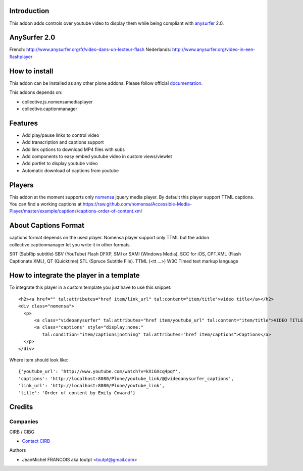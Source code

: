 Introduction
============

This addon adds controls over youtube video to display them
while being compliant with anysurfer_ 2.0.

AnySurfer 2.0
=============

French: http://www.anysurfer.org/fr/video-dans-un-lecteur-flash
Nederlands: http://www.anysurfer.org/video-in-een-flashplayer

How to install
==============

This addon can be installed as any other plone addons. Please follow official
documentation_.

This addons depends on:

* collective.js.nomensamediaplayer
* collective.captionmanager

Features
========

* Add play/pause links to control video
* Add transcription and captions support
* Add link options to download MP4 files with subs
* Add components to easy embed youtube video in custom views/viewlet
* Add portlet to display youtube video
* Automatic download of captions from youtube

Players
=======

This addon at the moment supports only nomensa_ jquery media player. By default
this player support TTML captions. You can find a working captions at
https://raw.github.com/nomensa/Accessible-Media-Player/master/example/captions/captions-order-of-content.xml

About Captions Format
=====================

captions format depends on the used player. Nomensa player support only TTML
but the addon collective.captionmanager let you write it in other formats.

SRT (SubRip subtitle)
SBV (YouTube)
Flash DFXP,
SMI or SAMI (Windows Media),
SCC for iOS,
CPT.XML (Flash Captionate XML),
QT (Quicktime)
STL (Spruce Subtitle File).
TTML (<tt ...>) W3C Timed text markup language

How to integrate the player in a template
=========================================

To integrate this player in a custom template you just have to use this snippet::

  <h2><a href="" tal:attributes="href item/link_url" tal:content="item/title">video title</a></h2>
  <div class="nomensa">
    <p>
        <a class="videoanysurfer" tal:attributes="href item/youtube_url" tal:content="item/title">VIDEO TITLE</a>
        <a class="captions" style="display:none;"
           tal:condition="item/captions|nothing" tal:attributes="href item/captions">Captions</a>
    </p>
  </div>

Where item should look like::

  {'youtube_url': 'http://www.youtube.com/watch?v=kXiGXcq4pqY',
  'captions': 'http://localhost:8080/Plone/youtube_link/@@videoanysurfer_captions',
  'link_url': 'http://localhost:8080/Plone/youtube_link',
  'title': 'Order of content by Emily Coward'}

Credits
=======

Companies
---------

|cirb|_ CIRB / CIBG

* `Contact CIRB <mailto:irisline@irisnet.be>`_

Authors

- JeanMichel FRANCOIS aka toutpt <toutpt@gmail.com>

.. Contributors

.. |cirb| image:: http://www.cirb.irisnet.be/logo.jpg
.. _cirb: http://cirb.irisnet.be
.. _anysurfer: http://www.anysurfer.org
.. _nomensa: http://nomensa.com
.. _documentation: http://plone.org/documentation/kb/installing-add-ons-quick-how-to
